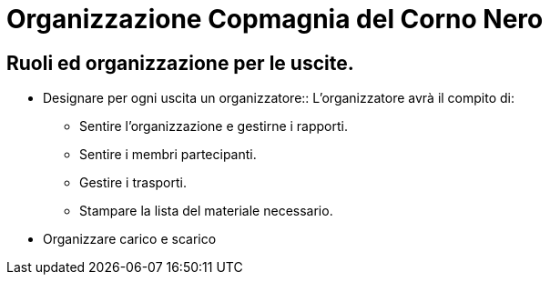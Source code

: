 = Organizzazione Copmagnia del Corno Nero

== Ruoli ed organizzazione per le uscite.

* Designare per ogni uscita un organizzatore::
L'organizzatore avrà il compito di:
	** Sentire l'organizzazione e gestirne i rapporti.
	** Sentire i membri partecipanti.
	** Gestire i trasporti.
	** Stampare la lista del materiale necessario.
* Organizzare carico e scarico